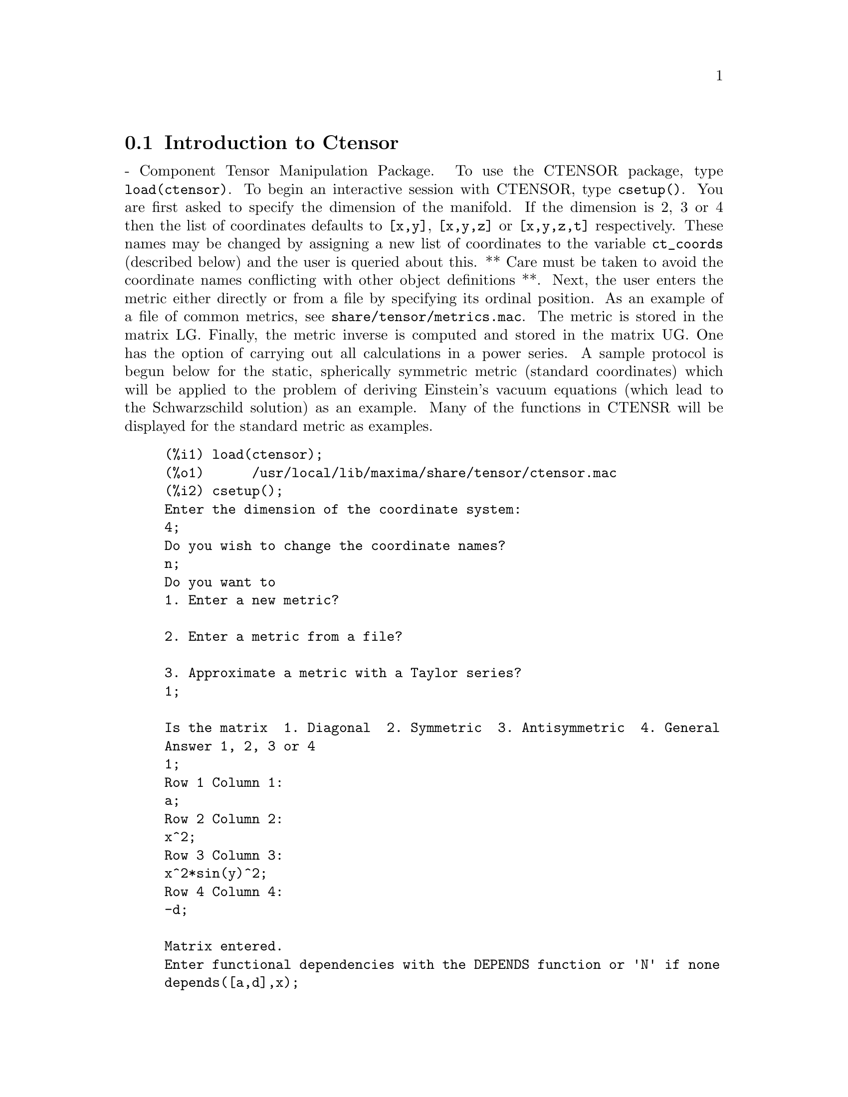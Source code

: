 @menu
* Introduction to Ctensor::     
* Definitions for Ctensor::     
@end menu

@node Introduction to Ctensor, Definitions for Ctensor, Ctensor, Ctensor
@section Introduction to Ctensor

 - Component Tensor Manipulation Package.  To use the CTENSOR
package, type @code{load(ctensor)}.
To begin an interactive session with CTENSOR, type @code{csetup()}.  You are
first asked to specify the dimension of the manifold. If the dimension
is 2, 3 or 4 then the list of coordinates defaults to @code{[x,y]}, @code{[x,y,z]}
or @code{[x,y,z,t]} respectively.
These names may be changed by assigning a new list of coordinates to
the variable @code{ct_coords} (described below) and the user is queried about
this.
** Care must be taken to avoid the coordinate names conflicting
with other object definitions **.
Next, the user enters the metric either directly or from a file by
specifying its ordinal position. As an example of a file of common
metrics, see @code{share/tensor/metrics.mac}. The metric is stored in the matrix
LG. Finally, the metric inverse is computed and stored in the matrix
UG. One has the option of carrying out all calculations in a power
series.
A sample protocol is begun below for the static, spherically symmetric
metric (standard coordinates) which will be applied to the problem of
deriving Einstein's vacuum equations (which lead to the Schwarzschild
solution) as an example. Many of the functions in CTENSR will be
displayed for the standard metric as examples.
@example
(%i1) load(ctensor);
(%o1)      /usr/local/lib/maxima/share/tensor/ctensor.mac
(%i2) csetup();
Enter the dimension of the coordinate system: 
4;
Do you wish to change the coordinate names?
n;
Do you want to
1. Enter a new metric?

2. Enter a metric from a file?

3. Approximate a metric with a Taylor series?
1;

Is the matrix  1. Diagonal  2. Symmetric  3. Antisymmetric  4. General
Answer 1, 2, 3 or 4
1;
Row 1 Column 1:
a;
Row 2 Column 2:
x^2;
Row 3 Column 3:
x^2*sin(y)^2;
Row 4 Column 4:
-d;

Matrix entered.
Enter functional dependencies with the DEPENDS function or 'N' if none 
depends([a,d],x);
Do you wish to see the metric? 
y;
                          [ a  0       0        0  ]
                          [                        ]
                          [     2                  ]
                          [ 0  x       0        0  ]
                          [                        ]
                          [         2    2         ]
                          [ 0  0   x  sin (y)   0  ]
                          [                        ]
                          [ 0  0       0       - d ]
(%o2)                                done
(%i3) christof(mcs);
                                            a
                                             x
(%t3)                          mcs        = ---
                                  1, 1, 1   2 a

                                             1
(%t4)                           mcs        = -
                                   1, 2, 2   x

                                             1
(%t5)                           mcs        = -
                                   1, 3, 3   x

                                            d
                                             x
(%t6)                          mcs        = ---
                                  1, 4, 4   2 d

                                              x
(%t7)                          mcs        = - -
                                  2, 2, 1     a

                                           cos(y)
(%t8)                         mcs        = ------
                                 2, 3, 3   sin(y)

                                               2
                                          x sin (y)
(%t9)                      mcs        = - ---------
                              3, 3, 1         a

(%t10)                   mcs        = - cos(y) sin(y)
                            3, 3, 2

                                            d
                                             x
(%t11)                         mcs        = ---
                                  4, 4, 1   2 a
(%o11)                               done

@end example

@c end concepts Ctensor
@node Definitions for Ctensor,  , Introduction to Ctensor, Ctensor

@section Definitions for Ctensor

@subsection Initialization and setup

@c @node csetup
@c @unnumberedsec phony
@defun csetup ()
A function in the CTENSOR (Component Tensor Manipulation) package
which initializes the package and allows the user to enter a metric
interactively. See CTENSOR for more details.
@end defun

@c @node cmetric
@c @unnumberedsec phony
@defun cmetric ([dis])
A function in the CTENSOR (Component Tensor Manipulation) package
that computes the metric inverse and sets up the package for
further calculations.
If @code{cframe_flag} is false, the function computes the inverse metric
ug from the (user-defined) matrix @code{lg}. The metric determinant is
also computed and stored in the variable @code{gdet}. Furthermore, the
package determines if the metric is diagonal and sets the value
of @code{diagmetric} accordingly. If the optional argument @code{dis}
is present and not equal to false, the user is prompted to see
the metric inverse.
If @code{cframe_flag} is true, the function expects that the values of
@code{fri} (the inverse frame matrix) and @code{lfg} (the frame metric) are
defined. From these, the frame matrix @code{fr} and the inverse frame
metric @code{ufg} are computed.

@end defun

@c @node ct_coordsys
@c @unnumberedsec phony
@defun ct_coordsys (coordinate_system,[extra_args])
Sets up a predefined coordinate system and metric. The argument
@code{coordinate_system} can be one of the following symbols:

@example

  SYMBOL               Dim Coordinates       Description/comments
  --------------------------------------------------------------------------
  cartesian2d           2  [x,y]             Cartesian 2D coordinate system
  polar                 2  [r,phi]           Polar coordinate system
  elliptic              2  [u,v]
  confocalelliptic      2  [u,v]
  bipolar               2  [u,v]
  parabolic             2  [u,v]
  cartesian3d           3  [x,y,z]           Cartesian 3D coordinate system
  polarcylindrical      3  [r,theta,z]
  ellipticcylindrical   3  [u,v,z]           Elliptic 2D with cylindrical Z
  confocalellipsoidal   3  [u,v,w]
  bipolarcylindrical    3  [u,v,z]           Bipolar 2D with cylintrical Z
  paraboliccylindrical  3  [u,v,z]           Parabolic 2D with cylindrical Z
  paraboloidal          3  [u,v,phi]
  conical               3  [u,v,w]
  toroidal              3  [u,v,phi]
  spherical             3  [r,theta,phi]     Spherical coordinate system
  oblatespheroidal      3  [u,v,phi]
  oblatespheroidalsqrt  3  [u,v,phi]
  prolatespheroidal     3  [u,v,phi]
  prolatespheroidalsqrt 3  [u,v,phi]
  ellipsoidal           3  [r,theta,phi]
  cartesian4d           4  [x,y,z,t]         Cartesian 4D coordinate system
  spherical4d           4  [r,theta,eta,phi]
  exteriorschwarzschild 4  [t,r,theta,phi]   Schwarzschild metric
  interiorschwarzschild 4  [t,r,theta,phi]   Interior (non-vacuum)
  kerr_newman           4  [t,r,theta,phi]

@end example

@code{coordinate_system} can also be a list of transformation functions,
followed by a list containing the coordinate variables. For instance,
you can specify a spherical metric as follows:

@example

(%i1) load(ctensor);
(%o1)       /share/tensor/ctensor.mac
(%i2) ct_coordsys([r*cos(theta)*cos(phi),r*cos(theta)*sin(phi),
      r*sin(theta),[r,theta,phi]]);
(%o2)                                done
(%i3) lg:trigsimp(lg);
                           [ 1  0         0        ]
                           [                       ]
                           [     2                 ]
(%o3)                      [ 0  r         0        ]
                           [                       ]
                           [         2    2        ]
                           [ 0  0   r  cos (theta) ]
(%i4) ct_coords;
(%o4)                           [r, theta, phi]
(%i5) dim;
(%o5)                                  3

@end example

Transformation functions can also be used when @code{cframe_flag} is @code{true}:

@example

(%i1) load(ctensor);
(%o1)       /share/tensor/ctensor.mac
(%i2) cframe_flag:true;
(%o2)                                true
(%i3) ct_coordsys([r*cos(theta)*cos(phi),r*cos(theta)*sin(phi),
      r*sin(theta),[r,theta,phi]]);
(%o3)                                done
(%i4) fri;
      [ cos(phi) cos(theta)  - cos(phi) r sin(theta)  - sin(phi) r cos(theta) ]
      [                                                                       ]
(%o4) [ sin(phi) cos(theta)  - sin(phi) r sin(theta)   cos(phi) r cos(theta)  ]
      [                                                                       ]
      [     sin(theta)            r cos(theta)                   0            ]
(%i5) cmetric();
(%o5)                                false
(%i6) lg:trigsimp(lg);
                           [ 1  0         0        ]
                           [                       ]
                           [     2                 ]
(%o6)                      [ 0  r         0        ]
                           [                       ]
                           [         2    2        ]
                           [ 0  0   r  cos (theta) ]

@end example

The optional arguments can be any one of the following:

@code{cylindrical} tells @code{ct_coordsys} to attach an additional cylindrical coordinate.

@code{minkowski} tells @code{ct_coordsys} to attach an additional coordinate with negative metric signature.

@code{all} tells @code{ct_coordsys} to call @code{cmetric} and @code{christof(false)} after setting up the metric.

if the option variable @code{verbose} is set to @code{true}, @code{ct_coordsys} displays the values of @code{dim}, @code{ct_coords}, and either @code{lg} or @code{lfg} and @code{fri}, depending on the value of @code{cframe_flag}.

@end defun

@c @node init_ctensor
@c @unnumberedsec phony
@defun init_ctensor ()
Initializes the CTENSOR package.

The @code{init_ctensor()} function reinitializes the CTENSOR package. It removes all arrays and matrices used by CTENSOR, resets all flags, resets @code{dim} to 4, and resets the frame metric to the Lorentz-frame.

@end defun


@subsection The tensors of curved space

The main purpose of the CTENSOR package is to compute the tensors
of curved space(time), most notably the tensors used in general
relativity.

When a metric base is used, CTENSOR can compute the following tensors:

@example

 lg  -- ug
   \      \
    lcs -- mcs -- ric -- uric 
              \      \       \
               \      tracer - ein -- lein
                \
                 riem -- lriem -- weyl
                     \
                      uriem


@end example

CTENSOR can also work using moving frames. When @code{cframe_flag} is
set to @code{true}, the following tensors can be calculated:

@example

 lfg -- ufg
     \
 fri -- fr -- lcs -- mcs -- lriem -- ric -- uric
      \                       |  \      \       \
       lg -- ug               |   weyl   tracer - ein -- lein
                              |\
                              | riem
                              |
                              \uriem

@end example

@c @node christof
@c @unnumberedsec phony
@defun christof (dis)
A function in the CTENSOR (Component Tensor
Manipulation) package.  It computes the Christoffel symbols of both
kinds.  The argument @code{dis} determines which results are to be immediately
displayed.  The Christoffel symbols of the first and second kinds are
stored in the arrays @code{lcs[i,j,k]} and @code{mcs[i,j,k]} respectively and
defined to be symmetric in the first two indices. If the argument to
@code{christof} is @code{lcs} or @code{mcs} then the unique non-zero values of @code{lcs[i,j,k]}
or @code{mcs[i,j,k]}, respectively, will be displayed. If the argument is @code{all}
then the unique non-zero values of @code{lcs[i,j,k]} and @code{mcs[i,j,k]} will be
displayed.  If the argument is @code{false} then the display of the elements
will not occur. The array elements @code{mcs[i,j,k]} are defined in such a
manner that the final index is contravariant.
@end defun

@c @node ricci
@c @unnumberedsec phony
@defun ricci (dis)
A function in the CTENSOR (Component Tensor
Manipulation) package. @code{ricci} computes the covariant (symmetric)
components @code{ric[i,j]} of the Ricci tensor.  If the argument @code{dis} is @code{true},
then the non-zero components are displayed.
@end defun

@c @node uricci
@c @unnumberedsec phony
@defun uricci (dis)
Tensor package) This function first computes the
covariant components @code{ric[i,j]} of the Ricci tensor.
Then the mixed Ricci tensor is computed using the
contravariant metric tensor.  If the value of the argument @code{dis}
is @code{true}, then these mixed components, @code{uric[i,j]} (the index i is
covariant and the index j is contravariant), will be displayed
directly.  Otherwise, @code{ricci(false)} will simply compute the entries
of the array @code{uric[i,j]} without displaying the results.

@end defun
@c @node scurvature
@c @unnumberedsec phony
@defun scurvature ()

returns the scalar curvature (obtained by contracting
the Ricci tensor) of the Riemannian manifold with the given metric.

@end defun
@c @node einstein
@c @unnumberedsec phony
@defun einstein (dis)
A function in the CTENSOR (Component Tensor
Manipulation) package.  @code{einstein} computes the mixed Einstein tensor
after the Christoffel symbols and Ricci tensor have been obtained
(with the functions @code{christof} and @code{ricci}).  If the argument @code{dis} is
@code{true}, then the non-zero values of the mixed Einstein tensor @code{ein[i,j]}
will be displayed where @code{j} is the contravariant index.
The variable @code{rateinstein} (default: @code{true} will cause the rational simplification on
these components. If @code{ratfac} (default: @code{false}) is TRUE then the components will
also be factored.

@end defun
@c @node leinstein
@c @unnumberedsec phony
@defun leinstein (dis)
Covariant Einstein-tensor. @code{leinstein()} stores the values of the covariant Einstein tensor in the array @code{lein}. The covariant Einstein-tensor is computed from the mixed Einstein tensor @code{ein} by multiplying it with the metric tensor. If the argument @code{dis} is @code{true}, then the non-zero values of the covariant Einstein tensor are displayed.

@end defun

@c @node riemann
@c @unnumberedsec phony
@defun riemann (dis)
A function in the CTENSOR (Component Tensor
Manipulation) Package.  @code{riemann} computes the Riemann curvature tensor
from the given metric and the corresponding Christoffel symbols. The following
index conventions are used:

@example
                l      _l       _l       _l   _m    _l   _m
 R[i,j,k,l] =  R    = |      - |      + |    |   - |    |
                ijk     ij,k     ik,j     mk   ij    mj   ik
@end example

This notation is consistent with the notation used by the ITENSOR
package and its @code{icurvature} function.
If the optional argument @code{dis} is @code{true},
the non-zero components @code{riem[i,j,k,l]} will be displayed.
As with the Einstein tensor, various switches set by the user
control the simplification of the components of the Riemann tensor.
If @code{ratriemann} (default: @code{true}) is @code{true}, then
rational simplification will be done. If @code{ratfac} (default:
@code{false}) is @code{true} then
each of the components will also be factored.

If the variable @code{cframe_flag} is @code{false}, the Riemann tensor is
computed directly from the Christoffel-symbols. If @code{cframe_flag} is
@code{false}, the covariant Riemann-tensor is computed first from the
frame field coefficients.

@end defun

@c @node lriemann
@c @unnumberedsec phony
@defun lriemann (dis)
Covariant Riemann-tensor (@code{lriem[]}).

Computes the covariant Riemann-tensor as the array @code{lriem}. If the
argument @code{dis} is @code{true}, unique nonzero values are displayed.

If the variable @code{cframe_flag} is @code{true}, the covariant Riemann
tensor is computed directly from the frame field coefficients. Otherwise,
the (3,1) Riemann tensor is computed first.

For information on index ordering, see @code{riemann()}.

@end defun

@c @node uriemann
@c @unnumberedsec phony
@defun uriemann (dis)
Computes the contravariant components of the Riemann
curvature tensor as array elements @code{uriem[i,j,k,l]}.  These are displayed
if @code{dis} is @code{true}.

@end defun

@c @node rinvariant
@c @unnumberedsec phony
@defun rinvariant ()
Forms the Kretchmann-invariant (@code{kinvariant}) obtained by
contracting the tensors
@example
lriem[i,j,k,l]*uriem[i,j,k,l].
@end example

This object is not automatically simplified since it can be very large.

@end defun

@c @node weyl
@c @unnumberedsec phony
@defun weyl ()
Computes the Weyl conformal tensor.  If the argument @code{dis} is
@code{true}, the non-zero components @code{weyl[i,j,k,l]} will be displayed to the
user.  Otherwise, these components will simply be computed and stored.
If the switch @code{ratweyl} is set to @code{true}, then the components will be
rationally simplified; if @code{ratfac} is @code{true} then the results will be
factored as well.

@end defun

@subsection Taylor series expansion

The Ctensor package has the ability to truncate results by assuming
that they are Taylor-series approximations. This behavior is controlled by
the @code{ctayswitch} variable; when set to true, Ctensor makes use
internally of the function @code{ctaylor()} when simplifying results.

The @code{ctaylor()} function is invoked by the following Ctensor functions:

@example

    Function     Comments
    ---------------------------------
    christof()   For mcs only
    ricci()
    uricci()
    einstein()
    riemann()
    weyl()
    checkdiv()
@end example

@c @node ctaylor
@c @unnumberedsec phony
@defun ctaylor ()

The @code{ctaylor()} function truncates its argument by converting
it to a Taylor-series using @code{taylor()}, and then calling
@code{ratdisrep()}. This has the combined effect of dropping terms
higher order in the expansion variable @code{ctayvar}. The order
of terms that should be dropped is defined by @code{ctaypov}; the
point around which the series expansion is carried out is specified
in @code{ctaypt}.

As an example, consider a simple metric that is a perturbation of
the Minkowski metric. Without further restrictions, even a diagonal
metric produces expressions for the Einstein tensor that are far too
complex:

@example

(%i1) load(ctensor);
(%o1)       /share/tensor/ctensor.mac
(%i2) ratfac:true;
(%o2)                                true
(%i3) derivabbrev:true;
(%o3)                                true
(%i4) ct_coords:[t,r,theta,phi];
(%o4)                         [t, r, theta, phi]
(%i5) lg:matrix([-1,0,0,0],[0,1,0,0],[0,0,r^2,0],[0,0,0,r^2*sin(theta)^2]);
                        [ - 1  0  0         0        ]
                        [                            ]
                        [  0   1  0         0        ]
                        [                            ]
(%o5)                   [          2                 ]
                        [  0   0  r         0        ]
                        [                            ]
                        [              2    2        ]
                        [  0   0  0   r  sin (theta) ]
(%i6) h:matrix([h11,0,0,0],[0,h22,0,0],[0,0,h33,0],[0,0,0,h44]);
                            [ h11   0    0    0  ]
                            [                    ]
                            [  0   h22   0    0  ]
(%o6)                       [                    ]
                            [  0    0   h33   0  ]
                            [                    ]
                            [  0    0    0   h44 ]
(%i7) depends(l,r);
(%o7)                               [l(r)]
(%i8) lg:lg+l*h;
         [ h11 l - 1      0          0                 0            ]
         [                                                          ]
         [     0      h22 l + 1      0                 0            ]
         [                                                          ]
(%o8)    [                        2                                 ]
         [     0          0      r  + h33 l            0            ]
         [                                                          ]
         [                                    2    2                ]
         [     0          0          0       r  sin (theta) + h44 l ]
(%i9) cmetric(false);
(%o9)                                done
(%i10) einstein(false);
(%o10)                               done
(%i11) ntermst(ein);
[[1, 1], 62] 
[[1, 2], 0] 
[[1, 3], 0] 
[[1, 4], 0] 
[[2, 1], 0] 
[[2, 2], 24] 
[[2, 3], 0] 
[[2, 4], 0] 
[[3, 1], 0] 
[[3, 2], 0] 
[[3, 3], 46] 
[[3, 4], 0] 
[[4, 1], 0] 
[[4, 2], 0] 
[[4, 3], 0] 
[[4, 4], 46] 
(%o12)                               done

@end example

However, if we recompute this example as an approximation that is
linear in the variable @code{l}, we get much simpler expressions:

@example

(%i14) ctayswitch:true;
(%o14)                               true
(%i15) ctayvar:l;
(%o15)                                 l
(%i16) ctaypov:1;
(%o16)                                 1
(%i17) ctaypt:0;
(%o17)                                 0
(%i18) christof(false);
(%o18)                               done
(%i19) ricci(false);
(%o19)                               done
(%i20) einstein(false);
(%o20)                               done
(%i21) ntermst(ein);
[[1, 1], 6] 
[[1, 2], 0] 
[[1, 3], 0] 
[[1, 4], 0] 
[[2, 1], 0] 
[[2, 2], 13] 
[[2, 3], 2] 
[[2, 4], 0] 
[[3, 1], 0] 
[[3, 2], 2] 
[[3, 3], 9] 
[[3, 4], 0] 
[[4, 1], 0] 
[[4, 2], 0] 
[[4, 3], 0] 
[[4, 4], 9] 
(%o21)                               done
(%i22) ratsimp(ein[1,1]);
                         2      2  4               2     2
(%o22) - (((h11 h22 - h11 ) (l )  r  - 2 h33 l    r ) sin (theta)
                              r               r r

                                2               2      4    2
                  - 2 h44 l    r  - h33 h44 (l ) )/(4 r  sin (theta))
                           r r                r



@end example

This capability can be useful, for instance, when working in the weak
field limit far from a gravitational source.

@end defun
    

@subsection Frame fields

When the variable @code{cframe_flag} is set to true, the CTENSOR package
performs its calculations using a moving frame.

@c @node frame_bracket
@c @unnumberedsec phony
@defun frame_bracket (fr,fri,diagframe)
The frame bracket (@code{fb[]}).

Computes the frame bracket according to the following definition:

@example
   c          c         c        d     e
ifb   = ( ifri    - ifri    ) ifr   ifr
   ab         d,e       e,d      a     b
@end example

@end defun

@subsection Algebraic classification

A new feature (as of November, 2004) of CTENSOR is its ability to
compute the Petrov classification of a 4-dimensional spacetime metric.
For a demonstration of this capability, see the file
@code{share/tensor/petrov.dem}.

@c @node nptetrad
@c @unnumberedsec phony
@defun nptetrad ()
Computes a Newman-Penrose null tetrad (@code{np}) and its raised-index
counterpart (@code{npi}). See @code{petrov()} for an example.

The null tetrad is constructed on the assumption that a four-diemensional
orthonormal frame metric with metric signature (-,+,+,+) is being used.
The components of the null tetrad are related to the inverse frame matrix
as follows:

@example

np  = (fri  + fri ) / sqrt(2)
  1       1      2

np  = (fri  - fri ) / sqrt(2)
  2       1      2

np  = (fri  + %i fri ) / sqrt(2)
  3       3         4

np  = (fri  - %i fri ) / sqrt(2)
  4       3         4

@end example

@end defun

@c @node psi
@c @unnumberedsec phony
@defun psi (dis)
Computes the five Newman-Penrose coefficients @code{psi[0]}...@code{psi[4]}.
If @code{psi} is set to @code{true}, the coefficients are displayed.
See @code{petrov()} for an example.

These coefficients are computed from the Weyl-tensor in a coordinate base.
If a frame base is used, the Weyl-tensor is first converted to a coordinate
base, which can be a computationally expensive procedure. For this reason,
in some cases it may be more advantageous to use a coordinate base in the
first place before the Weyl tensor is computed. Note however, that
constructing a Newman-Penrose null tetrad requires a frame base. Therefore,
a meaningful computation sequence may begin with a frame base, which
is then used to compute @code{lg} (computed automatically by @code{cmetric()}
and then @code{ug}. At this point, you can switch back to a coordinate base
by setting @code{cframe_flag} to false before beginning to compute the
Christoffel symbols. Changing to a frame base at a later stage could yield
inconsistent results, as you may end up with a mixed bag of tensors, some
computed in a frame base, some in a coordinate base, with no means to
distinguish between the two.

@end defun

@c @node petrov
@c @unnumberedsec phony
@defun petrov ()
Computes the Petrov classification of the metric characterized by @code{psi[0]}...@code{psi[4]}.

For example, the following demonstrates how to obtain the Petrov-classification
of the Kerr metric:

@example
(%i1) load(ctensor);
(%o1)       /share/tensor/ctensor.mac
(%i2) (cframe_flag:true,gcd:spmod,ctrgsimp:true,ratfac:true);
(%o2)                                true
(%i3) ct_coordsys(exteriorschwarzschild,all);
(%o3)                                done
(%i4) ug:invert(lg)$
(%i5) weyl(false);
(%o5)                                done
(%i6) nptetrad(true);
(%t6) np = 

       [  sqrt(r - 2 m)           sqrt(r)                                     ]
       [ ---------------   ---------------------      0             0         ]
       [ sqrt(2) sqrt(r)   sqrt(2) sqrt(r - 2 m)                              ]
       [                                                                      ]
       [  sqrt(r - 2 m)            sqrt(r)                                    ]
       [ ---------------  - ---------------------     0             0         ]
       [ sqrt(2) sqrt(r)    sqrt(2) sqrt(r - 2 m)                             ]
       [                                                                      ]
       [                                              r      %i r sin(theta)  ]
       [        0                    0             -------   ---------------  ]
       [                                           sqrt(2)       sqrt(2)      ]
       [                                                                      ]
       [                                              r       %i r sin(theta) ]
       [        0                    0             -------  - --------------- ]
       [                                           sqrt(2)        sqrt(2)     ]

                             sqrt(r)          sqrt(r - 2 m)
(%t7) npi = matrix([- ---------------------, ---------------, 0, 0], 
                      sqrt(2) sqrt(r - 2 m)  sqrt(2) sqrt(r)

          sqrt(r)            sqrt(r - 2 m)
[- ---------------------, - ---------------, 0, 0], 
   sqrt(2) sqrt(r - 2 m)    sqrt(2) sqrt(r)

           1               %i
[0, 0, ---------, --------------------], 
       sqrt(2) r  sqrt(2) r sin(theta)

           1                 %i
[0, 0, ---------, - --------------------])
       sqrt(2) r    sqrt(2) r sin(theta)

(%o7)                                done
(%i7) psi(true);
(%t8)                              psi  = 0
                                      0

(%t9)                              psi  = 0
                                      1

                                          m
(%t10)                             psi  = --
                                      2    3
                                          r

(%t11)                             psi  = 0
                                      3

(%t12)                             psi  = 0
                                      4
(%o12)                               done
(%i12) petrov();
(%o12)                                 D

@end example

The Petrov classification function is based on the algorithm published in
"Classifying geometries in general relativity: III Classification in practice"
by Pollney, Skea, and d'Inverno, Class. Quant. Grav. 17 2885-2902 (2000).
Except for some simple test cases, the implementation is untested as of
December 19, 2004, and is likely to contain errors.

@end defun


@subsection Torsion and nonmetricity

Ctensor has the ability to compute and include torsion and nonmetricity
coefficients in the connection coefficients.

The torsion coefficients are calculated from a user-supplied tensor
@code{tr}, which should be a rank (2,1) tensor. From this, the torsion
coefficients @code{kt} are computed according to the following formulae:

@example

              m          m      m
       - g  tr   - g   tr   - tr   g
          im  kj    jm   ki     ij  km
kt   = -------------------------------
  ijk                 2


  k     km
kt   = g   kt
  ij         ijm

@end example

Note that only the mixed-index tensor is calculated and stored in the
array @code{kt}.

The nonmetricity coefficients are calculated from the user-supplied
nonmetricity vector @code{nm}. From this, the nonmetricity coefficients
@code{nmc} are computed as follows:

@example

             k    k        km
       -nm  D  - D  nm  + g   nm  g
   k      i  j    i   j         m  ij
nmc  = ------------------------------
   ij                2

@end example

where D stands for the Kronecker-delta.

When @code{ctorsion_flag} is set to @code{true}, the values of @code{kt}
are substracted from the mixed-indexed connection coefficients computed by
@code{christof()} and stored in @code{mcs}. Similarly, if @code{cnonmet_flag}
is set to @code{true}, the values of @code{nmc} are substracted from the
mixed-indexed connection coefficients.

If necessary, @code{christof} calls the functions @code{contortion()} and
@code{nonmetricity()} in order to compute @code{kt} and @code{nm}.

@c @node contortion
@c @unnumberedsec phony
@defun contortion (tr)

Computes the (2,1) contortion coefficients from the torsion tensor @code{tr}.

@end defun

@c @node nonmetricity
@c @unnumberedsec phony
@defun nonmetricity (nm)

Computes the (2,1) nonmetricity coefficients from the nonmetricity
vector @code{nm}.

@end defun



@subsection Miscellaneous features

@c @node ctransform
@c @unnumberedsec phony
@defun ctransform (matrix)
A function in the CTENSOR (Component Tensor
Manipulation) package which will perform a coordinate transformation
upon an arbitrary square symmetric matrix. The user must input the
functions which define the transformation.  (Formerly called TRANSFORM.)

@end defun

@c @node findde
@c @unnumberedsec phony
@defun findde (array, n)

returns a list of the unique differential equations (expressions)
corresponding to the elements of the @code{n} dimensional square
@code{array}. Presently, @code{n} may be 2 or 3. @code{deindex} is a global list
containing the indices of @code{array} corresponding to these unique
differential equations. For the Einstein tensor (@code{ein}), which
is a two dimensional array, if computed for the metric in the example
below, @code{findde} gives the following independent differential equations:


@example
(%i1) load(ctensor);
(%o1)       /share/tensor/ctensor.mac
(%i2) derivabbrev:true;
(%o2)                                true
(%i3) dim:4;
(%o3)                                  4
(%i4) lg:matrix([a,0,0,0],[0,x^2,0,0],[0,0,x^2*sin(y)^2,0],[0,0,0,-d]);
                          [ a  0       0        0  ]
                          [                        ]
                          [     2                  ]
                          [ 0  x       0        0  ]
(%o4)                     [                        ]
                          [         2    2         ]
                          [ 0  0   x  sin (y)   0  ]
                          [                        ]
                          [ 0  0       0       - d ]
(%i5) depends([a,d],x);
(%o5)                            [a(x), d(x)]
(%i6) ct_coords:[x,y,z,t];
(%o6)                            [x, y, z, t]
(%i7) cmetric();
(%o7)                                done
(%i8) einstein(false);
(%o8)                                done
(%i9) findde(ein,2);
                                            2
(%o9) [d  x - a d + d, 2 a d d    x - a (d )  x - a  d d  x + 2 a d d
        x                     x x         x        x    x            x

                                                        2          2
                                                - 2 a  d , a  x + a  - a]
                                                     x      x
(%i10) deindex;
(%o10)                     [[1, 1], [2, 2], [4, 4]]

@end example


@end defun
@c @node cograd
@c @unnumberedsec phony
@defun cograd ()
computes the COvariant GRADient of a scalar function allowing the
user to choose the corresponding vector name as the example under
@code{contragrad} illustrates.
@end defun
@c @node contragrad
@c @unnumberedsec phony
@defun contragrad ()

computes the CONTRAvariant GRADient of a scalar function allowing
the user to choose the corresponding vector^F2name^F* as the example
below for the Schwarzschild metric illustrates:

@example

(%i1) load(ctensor);
(%o1)       /share/tensor/ctensor.mac
(%i2) derivabbrev:true;
(%o2)                                true
(%i3) ct_coordsys(exteriorschwarzschild,all);
(%o3)                                done
(%i4) depends(f,r);
(%o4)                               [f(r)]
(%i5) cograd(f,g1);
(%o5)                                done
(%i6) listarray(g1);
(%o6)                            [0, f , 0, 0]
                                      r
(%i7) contragrad(f,g2);
(%o7)                                done
(%i8) listarray(g2);
                               f  r - 2 f  m
                                r        r
(%o8)                      [0, -------------, 0, 0]
                                     r

@end example

@end defun
@c @node dscalar
@c @unnumberedsec phony
@defun dscalar ()
computes the tensor d'Alembertian of the scalar function once
dependencies have been declared upon the function. For example:

@example
(%i1) load(ctensor);
(%o1)       /share/tensor/ctensor.mac
(%i2) derivabbrev:true;
(%o2)                                true
(%i3) ct_coordsys(exteriorschwarzschild,all);
(%o3)                                done
(%i4) depends(p,r);
(%o4)                               [p(r)]
(%i5) factor(dscalar(p));
                          2
                    p    r  - 2 m p    r + 2 p  r - 2 m p
                     r r           r r        r          r
(%o5)               --------------------------------------
                                       2
                                      r
@end example

@end defun
@c @node checkdiv
@c @unnumberedsec phony
@defun checkdiv ()

computes the covariant divergence of the mixed second rank tensor
(whose first index must be covariant) by printing the
corresponding n components of the vector field (the divergence) where
n = @code{dim}. If the argument to the function is @code{g} then the
divergence of the Einstein tensor will be formed and must be zero.
In addition, the divergence (vector) is given the array name @code{div}.
@end defun

@c @node cgeodesic
@c @unnumberedsec phony
@defun cgeodesic (dis)
A function in the CTENSOR (Component Tensor
Manipulation) package.  @code{cgeodesic} computes the geodesic equations of
motion for a given metric.  They are stored in the array @code{geod[i]}.  If
the argument @code{dis} is @code{true} then these equations are displayed.

@end defun


@c @node bdvac
@c @unnumberedsec phony
@defun bdvac (fun)

generates the covariant components of the vacuum field equations of
the Brans- Dicke gravitational theory. The scalar field is specified
by the argument @code{fun}, which should be a (quoted) function name
with functional dependencies, e.g., @code{'p(x)}.

The components of the second rank covariant field tensor are
represented by the array @code{bd}.

@end defun
@c @node invariant1
@c @unnumberedsec phony
@defun invariant1 ()

generates the mixed Euler- Lagrange tensor (field equations) for the
invariant density of R^2. The field equations are the components of an
array named @code{inv1}.

@end defun
@c @node invariant2
@c @unnumberedsec phony
@defun invariant2 ()

*** NOT YET IMPLEMENTED ***

generates the mixed Euler- Lagrange tensor (field equations) for the
invariant density of @code{ric[i,j]*uriem[i,j]}. The field equations are the
components of an array named @code{inv2}.


@end defun
@c @node bimetric
@c @unnumberedsec phony
@defun bimetric ()

*** NOT YET IMPLEMENTED ***

generates the field equations of Rosen's bimetric theory. The field
equations are the components of an array named @code{rosen}.

@end defun

@subsection Utility functions

@c @node diagmatrixp
@c @unnumberedsec phony
@defun diagmatrixp (m)

Returns @code{true} if @code{m} is a diagonal matrix or (2D) array.

@end defun
@c @node symmetricp
@c @unnumberedsec phony
@defun symmetricp (m)

Returns @code{true} if @code{m} is a symmetric matrix or (2D) array.

@end defun
@c @node ntermst
@c @unnumberedsec phony
@defun ntermst (f)
gives the user a quick picture of the "size" of the doubly subscripted
tensor (array) @code{f}.  It prints two element lists where the second
element corresponds to NTERMS of the components specified by the first
elements.  In this way, it is possible to quickly find the non-zero
expressions and attempt simplification.

@end defun
@c @node cdisplay
@c @unnumberedsec phony
@defun cdisplay (ten)
displays all the elements of the tensor @code{ten}, as represented by
a multidimensional array. Tensors of rank 0 and 1, as well as other types
of variables, are displayed as with @code{ldisplay}. Tensors of rank 2 are
displayed as 2-dimensional matrices, while tensors of higher rank are displayed
as a list of 2-dimensional matrices. For instance, the Riemann-tensor of
the Schwarzschild metric can be viewed as:

@example
(%i1) load(ctensor);
(%o1)       /share/tensor/ctensor.mac
(%i2) ratfac:true;
(%o2)                                true
(%i3) ct_coordsys(exteriorschwarzschild,all);
(%o3)                                done
(%i4) riemann(false);
(%o4)                                done
(%i5) cdisplay(riem);
               [ 0               0                    0            0      ]
               [                                                          ]
               [                              2                           ]
               [      3 m (r - 2 m)   m    2 m                            ]
               [ 0  - ------------- + -- - ----       0            0      ]
               [            4          3     4                            ]
               [           r          r     r                             ]
               [                                                          ]
    riem     = [                                 m (r - 2 m)              ]
        1, 1   [ 0               0               -----------       0      ]
               [                                      4                   ]
               [                                     r                    ]
               [                                                          ]
               [                                              m (r - 2 m) ]
               [ 0               0                    0       ----------- ]
               [                                                   4      ]
               [                                                  r       ]

                                [    2 m (r - 2 m)       ]
                                [ 0  -------------  0  0 ]
                                [          4             ]
                                [         r              ]
                     riem     = [                        ]
                         1, 2   [ 0        0        0  0 ]
                                [                        ]
                                [ 0        0        0  0 ]
                                [                        ]
                                [ 0        0        0  0 ]

                                [         m (r - 2 m)    ]
                                [ 0  0  - -----------  0 ]
                                [              4         ]
                                [             r          ]
                     riem     = [                        ]
                         1, 3   [ 0  0        0        0 ]
                                [                        ]
                                [ 0  0        0        0 ]
                                [                        ]
                                [ 0  0        0        0 ]

                                [            m (r - 2 m) ]
                                [ 0  0  0  - ----------- ]
                                [                 4      ]
                                [                r       ]
                     riem     = [                        ]
                         1, 4   [ 0  0  0        0       ]
                                [                        ]
                                [ 0  0  0        0       ]
                                [                        ]
                                [ 0  0  0        0       ]

                               [       0         0  0  0 ]
                               [                         ]
                               [       2 m               ]
                               [ - ------------  0  0  0 ]
                    riem     = [    2                    ]
                        2, 1   [   r  (r - 2 m)          ]
                               [                         ]
                               [       0         0  0  0 ]
                               [                         ]
                               [       0         0  0  0 ]

                   [     2 m                                         ]
                   [ ------------  0        0               0        ]
                   [  2                                              ]
                   [ r  (r - 2 m)                                    ]
                   [                                                 ]
                   [      0        0        0               0        ]
                   [                                                 ]
        riem     = [                         m                       ]
            2, 2   [      0        0  - ------------        0        ]
                   [                     2                           ]
                   [                    r  (r - 2 m)                 ]
                   [                                                 ]
                   [                                         m       ]
                   [      0        0        0         - ------------ ]
                   [                                     2           ]
                   [                                    r  (r - 2 m) ]

                                [ 0  0       0        0 ]
                                [                       ]
                                [            m          ]
                                [ 0  0  ------------  0 ]
                     riem     = [        2              ]
                         2, 3   [       r  (r - 2 m)    ]
                                [                       ]
                                [ 0  0       0        0 ]
                                [                       ]
                                [ 0  0       0        0 ]

                                [ 0  0  0       0       ]
                                [                       ]
                                [               m       ]
                                [ 0  0  0  ------------ ]
                     riem     = [           2           ]
                         2, 4   [          r  (r - 2 m) ]
                                [                       ]
                                [ 0  0  0       0       ]
                                [                       ]
                                [ 0  0  0       0       ]

                                      [ 0  0  0  0 ]
                                      [            ]
                                      [ 0  0  0  0 ]
                                      [            ]
                           riem     = [ m          ]
                               3, 1   [ -  0  0  0 ]
                                      [ r          ]
                                      [            ]
                                      [ 0  0  0  0 ]

                                      [ 0  0  0  0 ]
                                      [            ]
                                      [ 0  0  0  0 ]
                                      [            ]
                           riem     = [    m       ]
                               3, 2   [ 0  -  0  0 ]
                                      [    r       ]
                                      [            ]
                                      [ 0  0  0  0 ]

                               [   m                      ]
                               [ - -   0   0       0      ]
                               [   r                      ]
                               [                          ]
                               [        m                 ]
                               [  0   - -  0       0      ]
                    riem     = [        r                 ]
                        3, 3   [                          ]
                               [  0    0   0       0      ]
                               [                          ]
                               [              2 m - r     ]
                               [  0    0   0  ------- + 1 ]
                               [                 r        ]

                                    [ 0  0  0    0   ]
                                    [                ]
                                    [ 0  0  0    0   ]
                                    [                ]
                         riem     = [            2 m ]
                             3, 4   [ 0  0  0  - --- ]
                                    [             r  ]
                                    [                ]
                                    [ 0  0  0    0   ]

                                [       0        0  0  0 ]
                                [                        ]
                                [       0        0  0  0 ]
                                [                        ]
                     riem     = [       0        0  0  0 ]
                         4, 1   [                        ]
                                [      2                 ]
                                [ m sin (theta)          ]
                                [ -------------  0  0  0 ]
                                [       r                ]

                                [ 0        0        0  0 ]
                                [                        ]
                                [ 0        0        0  0 ]
                                [                        ]
                     riem     = [ 0        0        0  0 ]
                         4, 2   [                        ]
                                [         2              ]
                                [    m sin (theta)       ]
                                [ 0  -------------  0  0 ]
                                [          r             ]

                              [ 0  0          0          0 ]
                              [                            ]
                              [ 0  0          0          0 ]
                              [                            ]
                   riem     = [ 0  0          0          0 ]
                       4, 3   [                            ]
                              [                2           ]
                              [         2 m sin (theta)    ]
                              [ 0  0  - ---------------  0 ]
                              [                r           ]

                 [        2                                             ]
                 [   m sin (theta)                                      ]
                 [ - -------------         0                0         0 ]
                 [         r                                            ]
                 [                                                      ]
                 [                         2                            ]
                 [                    m sin (theta)                     ]
      riem     = [        0         - -------------         0         0 ]
          4, 4   [                          r                           ]
                 [                                                      ]
                 [                                          2           ]
                 [                                   2 m sin (theta)    ]
                 [        0                0         ---------------  0 ]
                 [                                          r           ]
                 [                                                      ]
                 [        0                0                0         0 ]

(%o5)                                done

@end example
@end defun
@c @node deleten
@c @unnumberedsec phony
@defun deleten (list,n)
returns a new list consisting of @code{list} with the @code{n}th element
deleted.
@end defun

@subsection Variables used by CTENSOR


@c @node dim
@c @unnumberedsec phony
@defvar dim
 default:[4] - An option in the CTENSOR (Component Tensor
Manipulation) package.  @code{dim} is the dimension of the manifold with the
default 4. The command @code{dim:n}; will reset the dimension to any other
value @code{n}.

@end defvar
@c @node diagmetric
@c @unnumberedsec phony
@defvar diagmetric
 default:@code{false} - An option in the CTENSOR (Component Tensor
Manipulation) package.  If @code{diagmetric} is @code{true} special routines compute
all geometrical objects (which contain the metric tensor explicitly)
by taking into consideration the diagonality of the metric. Reduced
run times will, of course, result. Note: this option is set
automatically by @code{csetup()} if a diagonal metric is specified.

@end defvar

@c @node ctrgsimp
@c @unnumberedsec phony
@defvar ctrgsimp

Causes trigonometric simplifications to be used when tensors are computed. Presently,
@code{ctrgsimp} affects only computations involving a moving frame.

@end defvar

@c @node cframe_flag
@c @unnumberedsec phony
@defvar cframe_flag

Causes computations to be performed relative to a moving frame as opposed to
a holonomic metric. The frame is defined by the inverse frame array @code{fri}
and the frame metric @code{lfg}. For computations using a Cartesian frame,
@code{lfg} should be the unit matrix of the appropriate dimension; for
computations in a Lorentz frame, @code{lfg} should have the appropriate
signature.

@end defvar

@c @node ctorsion_flag
@c @unnumberedsec phony
@defvar ctorsion_flag

Causes the contortion tensor to be included in the computation of the
connection coefficients. The contortion tensor itself is computed by
@code{contortion()} from the user-supplied tensor @code{tr}.

@end defvar

@c @node cnonmet_flag
@c @unnumberedsec phony
@defvar cnonmet_flag

Causes the nonmetricity coefficients to be included in the computation of
the connection coefficients. The nonmetricity coefficients are computed
from the user-supplied nonmetricity vector @code{nm} by the function
@code{nonmetricity()}.

@end defvar

@c @node ctayswitch
@c @unnumberedsec phony
@defvar ctayswitch

If set to @code{true}, causes some CTENSOR computations to be carried out using
Taylor-series expansions. Presently, @code{christof()}, @code{ricci()},
@code{uricci()}, @code{einstein()}, and @code{weyl()} take into account this
setting.

@end defvar

@c @node ctayvar
@c @unnumberedsec phony
@defvar ctayvar

Variable used for Taylor-series expansion if @code{ctayswitch} is set to
@code{true}.

@end defvar

@c @node ctaypov
@c @unnumberedsec phony
@defvar ctaypov

Maximum power used in Taylor-series expansion when @code{ctayswitch} is
set to @code{true}.

@end defvar

@c @node ctaypt
@c @unnumberedsec phony
@defvar ctaypt

Point around which Taylor-series expansion is carried out when
@code{ctayswitch} is set to @code{true}.

@end defvar

@c @node gdet
@c @unnumberedsec phony
@defvar gdet

The determinant of the metric tensor @code{lg}. Computed by @code{cmetric()} when
@code{cframe_flag} is set to @code{false}.

@end defvar

@c @node ratchristof
@c @unnumberedsec phony
@defvar ratchristof

Causes rational simplification to be applied by @code{christof()}.

@end defvar

@c @node rateinstein
@c @unnumberedsec phony
@defvar rateinstein
 default: @code{true} - if @code{true} rational simplification will be
performed on the non-zero components of Einstein tensors; if
@code{ratfac} is @code{true} then the components will also be factored.

@end defvar
@c @node ratriemann
@c @unnumberedsec phony
@defvar ratriemann
 default: @code{true} - one of the switches which controls
simplification of Riemann tensors; if @code{true}, then rational
simplification will be done; if @code{ratfac} is @code{true} then each of the
components will also be factored.

@end defvar

@c @node ratweyl
@c @unnumberedsec phony
@defvar ratweyl
 default: @code{true} - If @code{true}, this switch causes the @code{Weyl()} function
to apply rational simplification to the values of the Weyl tensor. If
@code{ratfac} is @code{true}, then the components will also be factored.
@end defvar

@c @node lfg
@c @unnumberedsec phony
@defvar lfg
The covariant frame metric. By default, it is initialized to the 4-dimensional Lorentz frame with signature (+,+,+,-). Used when @code{cframe_flag} is @code{true}.
@end defvar

@c @node ufg
@c @unnumberedsec phony
@defvar ufg
The inverse frame metric. Computed from @code{lfg} when @code{cmetric()} is claled while @code{cframe_flag} is set to @code{true}.
@end defvar

@c @note riem
@c @unnumberedsec phony
@defvar riem
The (3,1) Riemann tensor. Computed when the function @code{riemann()} is invoked. For information about index ordering, see the description of @code{riemann()}.

if @code{cframe_flag} is @code{true}, @code{riem} is computed from the covariant Riemann-tensor @code{lriem}.

@end defvar

@c @node lriem
@c @unnumberedsec phony
@defvar lriem

The covariant Riemann tensor. Computed by @code{lriemann()}.

@end defvar

@c @node uriem
@c @unnumberedsec phony
@defvar uriem

The contravariant Riemann tensor. Computed by @code{uriemann()}.

@end defvar

@c @node ric
@c @unnumberedsec phony
@defvar ric

The mixed Ricci-tensor. Computed by @code{ricci()}.

@end defvar

@c @node uric
@c @unnumberedsec phony
@defvar uric

The contravariant Ricci-tensor. Computed by @code{uricci()}.

@end defvar

@c @node lg
@c @unnumberedsec phony
@defvar lg

The metric tensor. This tensor must be specified (as a @code{dim}x@code{dim} matrix)
before other computations can be performed.

@end defvar

@c @node ug
@c @unnumberedsec phony
@defvar ug

The inverse of the metric tensor. Computed by @code{cmetric()}.

@end defvar

@c @node weyl
@c @unnumberedsec phony
@defvar weyl

The Weyl tensor. Computed by @code{weyl()}.

@end defvar

@c @node fb
@c @unnumberedsec phony
@defvar fb

Frame bracket coefficients, as computed by @code{frame_bracket}.

@end defvar

@c @node kinvariant
@c @unnumberedsec phony
@defvar kinvariant

The Kretchmann invariant. Computed by @code{rinvariant()}.

@end defvar

@c @node np
@c @unnumberedsec phony
@defvar np

A Newman-Penrose null tetrad. Computed by @code{nptetrad()}.

@end defvar

@c @node npi
@c @unnumberedsec phony
@defvar npi

The raised-index Newman-Penrose null tetrad. Computed by @code{nptetrad()}.
Defined as @code{ug.np}. The product @code{np.transpose(npi)} is constant:

@example
(%i39) trigsimp(np.transpose(npi));
                              [  0   - 1  0  0 ]
                              [                ]
                              [ - 1   0   0  0 ]
(%o39)                        [                ]
                              [  0    0   0  1 ]
                              [                ]
                              [  0    0   1  0 ]
@end example

@end defvar

@c @node tr
@c @unnumberedsec phony
@defvar tr

User-supplied rank-3 tensor representing torsion. Used by @code{contortion()}.
@end defvar

@c @node kt
@c @unnumberedsec phony
@defvar kt

The contortion tensor, computed from @code{tr} by @code{contortion()}.
@end defvar

@c @node nm
@c @unnumberedsec phony
@defvar nm

User-supplied nonmetricity vector. Used by @code{nonmetricity()}.
@end defvar

@c @node nmc
@c @unnumberedsec phony
@defvar nmc

The nonmetricity coefficients, computed from @code{nm} by @code{nonmetricity()}.

@end defvar

@c @node tensorkill
@c @unnumberedsec phony
@defvar tensorkill

Variable indicating if the tensor package has been initialized. Set and used by
@code{csetup()}, reset by @code{init_ctensor()}.

@end defvar

@c @node ct_coords
@c @unnumberedsec phony
@defvar ct_coords
 default:[] - An option in the CTENSOR (Component Tensor
Manipulation) package.  @code{ct_coords} contains a list of coordinates.
While normally defined when the function @code{csetup} is called,
one may redefine the coordinates with the assignment
@code{ct_coords:[j1,j2,...jn]} where the j's are the new coordinate names.
See also @code{csetup}.

@end defvar

@subsection Reserved names

The following names are used internally by the CTENSOR package and
should not be redefined:

@example
  Name         Description
  ---------------------------------------
  _lg()        Evaluates to lfg if frame metric used, lg otherwise
  _ug()        Evaluates to ufg if frame metric used, ug otherwise
  cleanup()    Removes items drom the deindex list
  contract4()  Used by psi()
  filemet()    Used by csetup() when reading the metric from a file
  findde1()    Used by findde()
  findde2()    Used by findde()
  findde3()    Used by findde()
  kdelt()      Kronecker-delta (not generalized)
  newmet()     Used by csetup() for setting up a metric interactively
  setflags()   Used by init_ctensor()
  readvalue()
  resimp()
  sermet()     Used by csetup() for entering a metric as Taylor-series
  txyzsum()
  tmetric()    Frame metric, used by cmetric() when cframe_flag:true
  triemann()   Riemann-tensor in frame base, used when cframe_flag:true
  tricci()     Ricci-tensor in frame base, used when cframe_flag:true
  trrc()       Ricci rotation coefficients, used by christof()
  yesp()
@end example


@subsection Changes

In November, 2004, the CTENSOR package was extensively rewritten.
Many functions and variables have been renamed in order to make the
package compatible with the commercial version of MACSYMA.


@example
  New Name     Old Name        Description
  --------------------------------------------------------------------------
  ctaylor()    DLGTAYLOR()     Taylor-series expansion of an expression
  lgeod[]      EM              Geodesic equations
  ein[]        G[]             Mixed Einstein-tensor
  ric[]        LR[]            Mixed Ricci-tensor
  ricci()      LRICCICOM()     Compute the mixed Ricci-tensor
  ctaypov      MINP            Maximum power in Taylor-series expansion
  cgeodesic()  MOTION          Compute geodesic equations
  ct_coords    OMEGA           Metric coordinates
  ctayvar      PARAM           Taylor-series expansion variable
  lriem[]      R[]             Covariant Riemann-tensor
  uriemann()   RAISERIEMANN()  Compute the contravariant Riemann-tensor
  ratriemann   RATRIEMAN       Rational simplification of the Riemann-tensor
  uric[]       RICCI[]         Contravariant Ricci-tensor
  uricci()     RICCICOM()      Compute the contravariant Ricci-tensor
  cmetric()    SETMETRIC()     Set up the metric
  ctaypt       TAYPT           Point for Taylor-series expansion
  ctayswitch   TAYSWITCH       Taylor-series setting switch
  csetup()     TSETUP()        Start interactive setup session
  ctransform() TTRANSFORM()    Interactive coordinate transformation
  uriem[]      UR[]            Contravariant Riemann-tensor
  weyl[]       W[]             (3,1) Weyl-tensor

@end example

@section Developer's Notes

I added support for moving frames to CTENSOR in November, 2004. This
functionality was reconstructed on the basis of two things: code I
developed earlier for computations in a tetrad base, and the documentation
of commercial MACSYMA.

The algorithms have been verified through several examples, some of
which are included as demos: see @code{tetrad.dem} or @code{petrov.dem},
for instance. That said, it'll be a while before I have full confidence
in all the algorithms that I added to this package, especially
@code{nptetrad()} and @code{petrov()}, and the computation of the
connection coefficients in a frame base.

